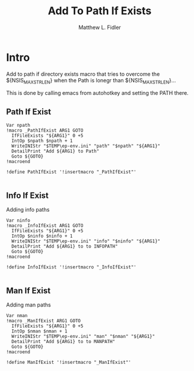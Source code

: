 #+TITLE: Add To Path If Exists
#+AUTHOR: Matthew L. Fidler
#+PROPERTY: tangle emacsPathIfExists.nsh
* Intro
Add to path if directory exists macro that tries to overcome the
${NSIS_MAX_STRLEN} when the Path is lonegr than ${NSIS_MAX_STRLEN}...

This is done by calling emacs from autohotkey and setting the
PATH there.
** Path If Exist
#+BEGIN_SRC nsis
Var npath
!macro _PathIfExist ARG1 GOTO
  IfFileExists "${ARG1}" 0 +5
  IntOp $npath $npath + 1
  WriteINIStr "$TEMP\ep-env.ini" "path" "$npath" "${ARG1}"
  DetailPrint "Add ${ARG1} to Path"
  Goto ${GOTO}
!macroend

!define PathIfExist '!insertmacro "_PathIfExist"'

#+END_SRC
** Info If Exist
Adding info paths
#+BEGIN_SRC nsis
  Var ninfo
  !macro _InfoIfExist ARG1 GOTO
    IfFileExists "${ARG1}" 0 +5
    IntOp $ninfo $ninfo + 1
    WriteINIStr "$TEMP\ep-env.ini" "info" "$ninfo" "${ARG1}"
    DetailPrint "Add ${ARG1} to to INFOPATH"
    Goto ${GOTO}
  !macroend
  
  !define InfoIfExist '!insertmacro "_InfoIfExist"'
  
#+END_SRC


** Man If Exist
Adding man paths
#+BEGIN_SRC nsis
  Var nman
  !macro _ManIfExist ARG1 GOTO
    IfFileExists "${ARG1}" 0 +5
    IntOp $nman $nman + 1
    WriteINIStr "$TEMP\ep-env.ini" "man" "$nman" "${ARG1}"
    DetailPrint "Add ${ARG1} to to MANPATH"
    Goto ${GOTO}
  !macroend
  
  !define ManIfExist '!insertmacro "_ManIfExist"'
  
#+END_SRC
